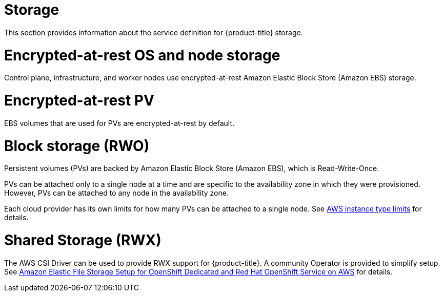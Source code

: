 
// Module included in the following assemblies:
//
// * rosa_architecture/rosa_policy_service_definition/rosa-service-definition.adoc
// * rosa_architecture/rosa_policy_service_definition/rosa-hcp-service-definition.adoc

ifeval::["{context}" == "rosa-hcp-service-definition"]
:rosa-with-hcp:
endif::[]

[id="rosa-sdpolicy-storage_{context}"]
= Storage

This section provides information about the service definition for
ifdef::rosa-with-hcp[]
{hcp-title-first}
endif::rosa-with-hcp[]
ifndef::rosa-with-hcp[]
{product-title}
endif::rosa-with-hcp[]
storage.

[id="rosa-sdpolicy-encrytpted-at-rest-storage_{context}"]
= Encrypted-at-rest OS and node storage

ifdef::rosa-with-hcp[]
Worker
endif::rosa-with-hcp[]
ifndef::rosa-with-hcp[]
Control plane, infrastructure, and worker
endif::rosa-with-hcp[]
nodes use encrypted-at-rest Amazon Elastic Block Store (Amazon EBS) storage.

[id="rosa-sdpolicy-encrytpted-at-rest-pv_{context}"]
= Encrypted-at-rest PV
EBS volumes that are used for PVs are encrypted-at-rest by default.

[id="rosa-sdpolicy-block-storage_{context}"]
= Block storage (RWO)
Persistent volumes (PVs) are backed by Amazon Elastic Block Store (Amazon EBS), which is Read-Write-Once.

PVs can be attached only to a single node at a time and are specific to the availability zone in which they were provisioned. However, PVs can be attached to any node in the availability zone.

Each cloud provider has its own limits for how many PVs can be attached to a single node. See link:https://docs.aws.amazon.com/AWSEC2/latest/UserGuide/volume_limits.html#instance-type-volume-limits[AWS instance type limits] for details.

= Shared Storage (RWX)

The AWS CSI Driver can be used to provide RWX support for
ifdef::rosa-with-hcp[]
{hcp-title-first}.
endif::rosa-with-hcp[]
ifndef::rosa-with-hcp[]
{product-title}.
endif::rosa-with-hcp[]
A community Operator is provided to simplify setup. See link:https://access.redhat.com/articles/5025181[Amazon Elastic File Storage Setup for OpenShift Dedicated and Red{nbsp}Hat OpenShift Service on AWS] for details.

ifeval::["{context}" == "rosa-hcp-service-definition"]
:!rosa-with-hcp:
endif::[]